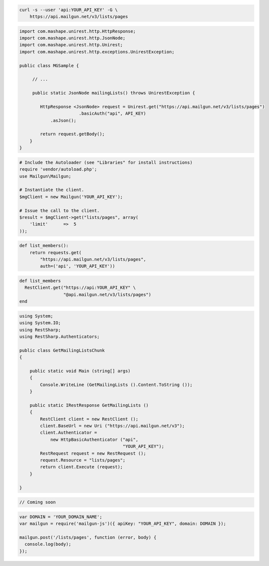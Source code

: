 
.. code-block:: bash

    curl -s --user 'api:YOUR_API_KEY' -G \
	https://api.mailgun.net/v3/lists/pages

.. code-block:: java

 import com.mashape.unirest.http.HttpResponse;
 import com.mashape.unirest.http.JsonNode;
 import com.mashape.unirest.http.Unirest;
 import com.mashape.unirest.http.exceptions.UnirestException;
 
 public class MGSample {
 
      // ...
 
      public static JsonNode mailingLists() throws UnirestException {
 
         HttpResponse <JsonNode> request = Unirest.get("https://api.mailgun.net/v3/lists/pages")
 			.basicAuth("api", API_KEY)
             .asJson();
 
         return request.getBody();
     }
 }

.. code-block:: php

  # Include the Autoloader (see "Libraries" for install instructions)
  require 'vendor/autoload.php';
  use Mailgun\Mailgun;

  # Instantiate the client.
  $mgClient = new Mailgun('YOUR_API_KEY');

  # Issue the call to the client.
  $result = $mgClient->get("lists/pages", array(
      'limit'      =>  5
  ));

.. code-block:: py

 def list_members():
     return requests.get(
         "https://api.mailgun.net/v3/lists/pages",
         auth=('api', 'YOUR_API_KEY'))

.. code-block:: rb

 def list_members
   RestClient.get("https://api:YOUR_API_KEY" \
                  "@api.mailgun.net/v3/lists/pages")
 end

.. code-block:: csharp

 using System;
 using System.IO;
 using RestSharp;
 using RestSharp.Authenticators;

 public class GetMailingListsChunk
 {

     public static void Main (string[] args)
     {
         Console.WriteLine (GetMailingLists ().Content.ToString ());
     }

     public static IRestResponse GetMailingLists ()
     {
         RestClient client = new RestClient ();
         client.BaseUrl = new Uri ("https://api.mailgun.net/v3");
         client.Authenticator =
             new HttpBasicAuthenticator ("api",
                                         "YOUR_API_KEY");
         RestRequest request = new RestRequest ();
         request.Resource = "lists/pages";
         return client.Execute (request);
     }

 }

.. code-block:: go

 // Coming soon

.. code-block:: js

 var DOMAIN = 'YOUR_DOMAIN_NAME';
 var mailgun = require('mailgun-js')({ apiKey: "YOUR_API_KEY", domain: DOMAIN });

 mailgun.post('/lists/pages', function (error, body) {
   console.log(body);
 });
